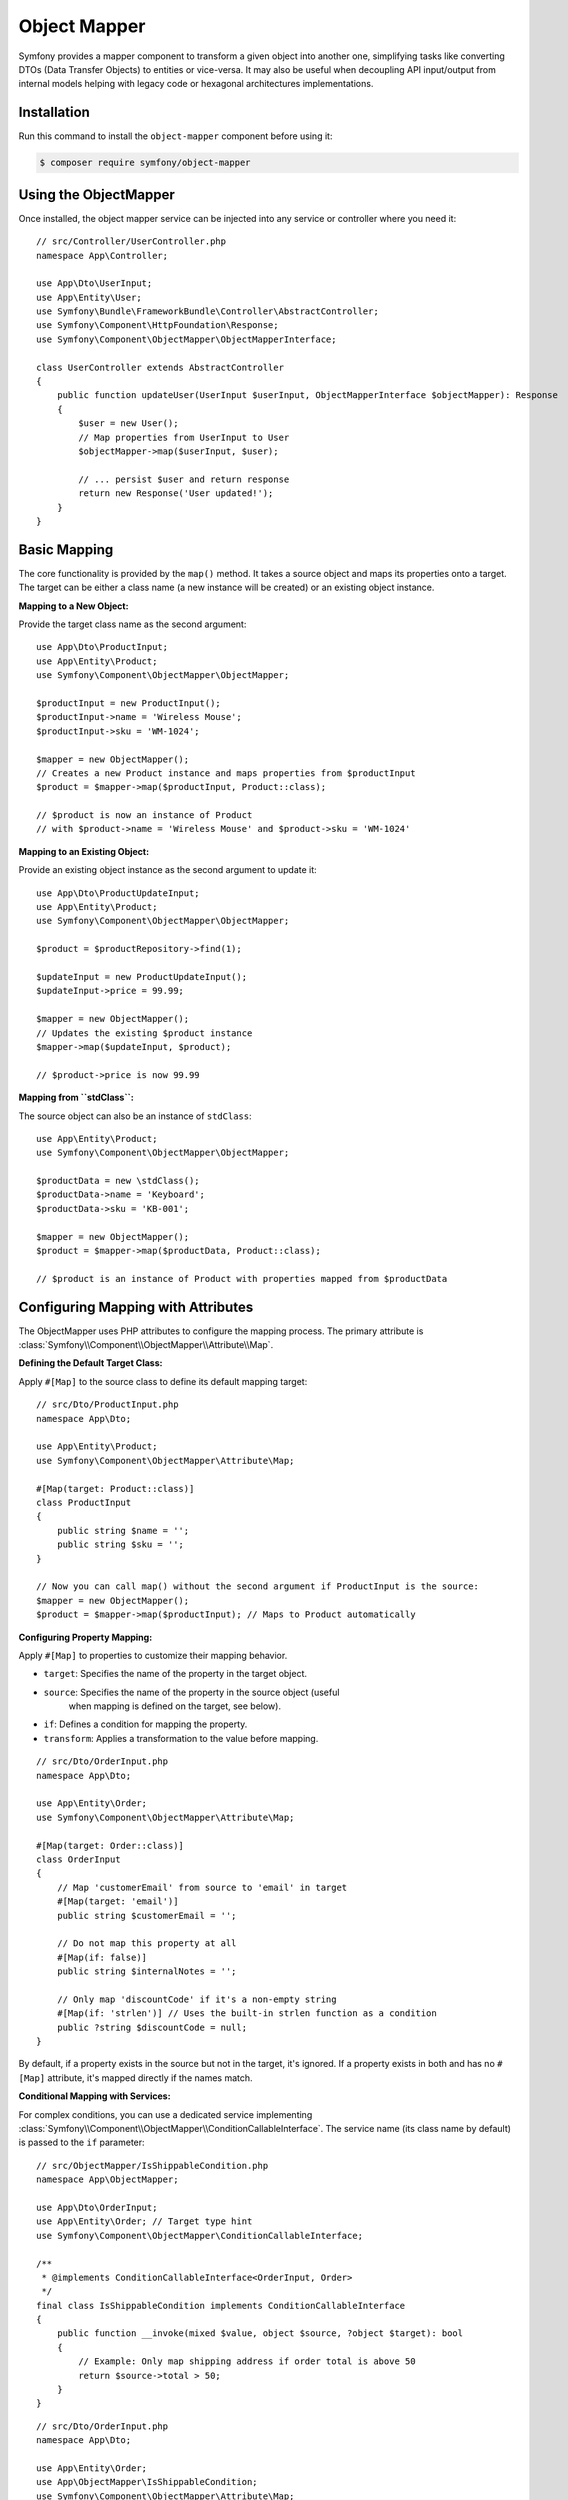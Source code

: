 Object Mapper
=============

Symfony provides a mapper component to transform a given object into another one,
simplifying tasks like converting DTOs (Data Transfer Objects) to entities or
vice-versa. It may also be useful when decoupling API input/output from internal
models helping with legacy code or hexagonal architectures implementations.

.. versionadded:: 7.2

    The ObjectMapper component is experimental. Experimental features are not
    covered by the backward compatibility promise.

Installation
------------

Run this command to install the ``object-mapper`` component before using it:

.. code-block:: terminal

    $ composer require symfony/object-mapper

Using the ObjectMapper
----------------------

Once installed, the object mapper service can be injected into any service or
controller where you need it:

::

    // src/Controller/UserController.php
    namespace App\Controller;

    use App\Dto\UserInput;
    use App\Entity\User;
    use Symfony\Bundle\FrameworkBundle\Controller\AbstractController;
    use Symfony\Component\HttpFoundation\Response;
    use Symfony\Component\ObjectMapper\ObjectMapperInterface;

    class UserController extends AbstractController
    {
        public function updateUser(UserInput $userInput, ObjectMapperInterface $objectMapper): Response
        {
            $user = new User();
            // Map properties from UserInput to User
            $objectMapper->map($userInput, $user);

            // ... persist $user and return response
            return new Response('User updated!');
        }
    }

Basic Mapping
-------------

The core functionality is provided by the ``map()`` method. It takes a source
object and maps its properties onto a target. The target can be either a
class name (a new instance will be created) or an existing object instance.

**Mapping to a New Object:**

Provide the target class name as the second argument:

::

    use App\Dto\ProductInput;
    use App\Entity\Product;
    use Symfony\Component\ObjectMapper\ObjectMapper;

    $productInput = new ProductInput();
    $productInput->name = 'Wireless Mouse';
    $productInput->sku = 'WM-1024';

    $mapper = new ObjectMapper();
    // Creates a new Product instance and maps properties from $productInput
    $product = $mapper->map($productInput, Product::class);

    // $product is now an instance of Product
    // with $product->name = 'Wireless Mouse' and $product->sku = 'WM-1024'

**Mapping to an Existing Object:**

Provide an existing object instance as the second argument to update it:

::

    use App\Dto\ProductUpdateInput;
    use App\Entity\Product;
    use Symfony\Component\ObjectMapper\ObjectMapper;

    $product = $productRepository->find(1);

    $updateInput = new ProductUpdateInput();
    $updateInput->price = 99.99;

    $mapper = new ObjectMapper();
    // Updates the existing $product instance
    $mapper->map($updateInput, $product);

    // $product->price is now 99.99

**Mapping from ``stdClass``:**

The source object can also be an instance of ``stdClass``:

::

    use App\Entity\Product;
    use Symfony\Component\ObjectMapper\ObjectMapper;

    $productData = new \stdClass();
    $productData->name = 'Keyboard';
    $productData->sku = 'KB-001';

    $mapper = new ObjectMapper();
    $product = $mapper->map($productData, Product::class);

    // $product is an instance of Product with properties mapped from $productData

Configuring Mapping with Attributes
-----------------------------------

The ObjectMapper uses PHP attributes to configure the mapping process. The
primary attribute is :class:`Symfony\\Component\\ObjectMapper\\Attribute\\Map`.

**Defining the Default Target Class:**

Apply ``#[Map]`` to the source class to define its default mapping target:

::

    // src/Dto/ProductInput.php
    namespace App\Dto;

    use App\Entity\Product;
    use Symfony\Component\ObjectMapper\Attribute\Map;

    #[Map(target: Product::class)]
    class ProductInput
    {
        public string $name = '';
        public string $sku = '';
    }

    // Now you can call map() without the second argument if ProductInput is the source:
    $mapper = new ObjectMapper();
    $product = $mapper->map($productInput); // Maps to Product automatically

**Configuring Property Mapping:**

Apply ``#[Map]`` to properties to customize their mapping behavior.

* ``target``: Specifies the name of the property in the target object.
* ``source``: Specifies the name of the property in the source object (useful
    when mapping is defined on the target, see below).
* ``if``: Defines a condition for mapping the property.
* ``transform``: Applies a transformation to the value before mapping.

::

    // src/Dto/OrderInput.php
    namespace App\Dto;

    use App\Entity\Order;
    use Symfony\Component\ObjectMapper\Attribute\Map;

    #[Map(target: Order::class)]
    class OrderInput
    {
        // Map 'customerEmail' from source to 'email' in target
        #[Map(target: 'email')]
        public string $customerEmail = '';

        // Do not map this property at all
        #[Map(if: false)]
        public string $internalNotes = '';

        // Only map 'discountCode' if it's a non-empty string
        #[Map(if: 'strlen')] // Uses the built-in strlen function as a condition
        public ?string $discountCode = null;
    }

By default, if a property exists in the source but not in the target, it's
ignored. If a property exists in both and has no ``#[Map]`` attribute, it's
mapped directly if the names match.

**Conditional Mapping with Services:**

For complex conditions, you can use a dedicated service implementing
:class:`Symfony\\Component\\ObjectMapper\\ConditionCallableInterface`. The service
name (its class name by default) is passed to the ``if`` parameter:

::

    // src/ObjectMapper/IsShippableCondition.php
    namespace App\ObjectMapper;

    use App\Dto\OrderInput;
    use App\Entity\Order; // Target type hint
    use Symfony\Component\ObjectMapper\ConditionCallableInterface;

    /**
     * @implements ConditionCallableInterface<OrderInput, Order>
     */
    final class IsShippableCondition implements ConditionCallableInterface
    {
        public function __invoke(mixed $value, object $source, ?object $target): bool
        {
            // Example: Only map shipping address if order total is above 50
            return $source->total > 50;
        }
    }

::

    // src/Dto/OrderInput.php
    namespace App\Dto;

    use App\Entity\Order;
    use App\ObjectMapper\IsShippableCondition;
    use Symfony\Component\ObjectMapper\Attribute\Map;

    #[Map(target: Order::class)]
    class OrderInput
    {
        public float $total = 0.0;

        #[Map(if: IsShippableCondition::class)]
        public ?string $shippingAddress = null;
    }

For this to work, ``IsShippableCondition`` must be registered as a service.

.. _object_mapper-conditional-property-target:

**Conditional Property Mapping based on Target:**

When a source class can be mapped to multiple target classes, you might want
to map a specific property only when mapping to a particular target. You can
achieve this using the :class:`Symfony\\Component\\ObjectMapper\\Condition\\TargetClass`
condition within the ``if`` parameter on a property's ``#[Map]`` attribute.

This is useful for creating different representations (e.g., public vs. admin)
from the same source object, offering an alternative to serialization groups.

::

    // src/Entity/User.php
    namespace App\Entity;

    use App\Dto\AdminUserProfile;
    use App\Dto\PublicUserProfile;
    use Symfony\Component\ObjectMapper\Attribute\Map;
    use Symfony\Component\ObjectMapper\Condition\TargetClass;

    // This User entity can be mapped to two different DTOs
    #[Map(target: PublicUserProfile::class)]
    #[Map(target: AdminUserProfile::class)]
    class User
    {
        // Map 'lastLoginIp' to 'ipAddress' ONLY when the target is AdminUserProfile
        #[Map(target: 'ipAddress', if: new TargetClass(AdminUserProfile::class))]
        public ?string $lastLoginIp = '192.168.1.100';

        // Map 'registrationDate' to 'memberSince' for both targets
        #[Map(target: 'memberSince')]
        public \DateTimeImmutable $registrationDate;

        public function __construct() {
            $this->registrationDate = new \DateTimeImmutable();
        }
    }

    // src/Dto/PublicUserProfile.php
    namespace App\Dto;
    class PublicUserProfile {
        public \DateTimeImmutable $memberSince;
        // No $ipAddress property here
    }

    // src/Dto/AdminUserProfile.php
    namespace App\Dto;
    class AdminUserProfile {
        public \DateTimeImmutable $memberSince;
        public ?string $ipAddress = null; // Mapped from lastLoginIp
    }

    // Usage:
    $user = new User();
    $mapper = new ObjectMapper();

    $publicProfile = $mapper->map($user, PublicUserProfile::class);
    // No IP address available

    $adminProfile = $mapper->map($user, AdminUserProfile::class);
    // $adminProfile->ipAddress = '192.168.1.100'

Transforming Values
-------------------

Use the ``transform`` option within ``#[Map]`` to modify a value before it's
assigned to the target property. The value can be a callable (like a built-in
PHP function name, a static method, or an anonymous function) or a service
implementing :class:`Symfony\\Component\\ObjectMapper\\TransformCallableInterface`.

**Using Callables:**

::

    // src/Dto/ProductInput.php
    namespace App\Dto;

    use App\Entity\Product;
    use App\Util\PriceFormatter;
    use Symfony\Component\ObjectMapper\Attribute\Map;

    #[Map(target: Product::class)]
    class ProductInput
    {
        // Use a static method from another class for formatting
        #[Map(target: 'displayPrice', transform: [PriceFormatter::class, 'format'])]
        public float $price = 0.0;

        // Can also use simple built-ins
        #[Map(transform: 'intval')]
        public string $stockLevel = '100';
    }

::

    // src/Util/PriceFormatter.php
    namespace App\Util;
    class PriceFormatter {
        public static function format(float $value, object $source): string {
            return number_format($value, 2, '.', '');
        }
    }

**Using Transformer Services:**

Similar to conditions, complex transformations can be encapsulated in services
implementing :class:`Symfony\\Component\\ObjectMapper\\TransformCallableInterface`.

::

    // src/ObjectMapper/FullNameTransformer.php
    namespace App\ObjectMapper;

    use App\Dto\UserInput;
    use App\Entity\User;
    use Symfony\Component\ObjectMapper\TransformCallableInterface;

    /**
     * @implements TransformCallableInterface<UserInput, User>
     */
    final class FullNameTransformer implements TransformCallableInterface
    {
        public function __invoke(mixed $value, object $source, ?object $target): mixed
        {
            return trim($source->firstName . ' ' . $source->lastName);
        }
    }

::

    // src/Dto/UserInput.php
    namespace App\Dto;

    use App\Entity\User;
    use App\ObjectMapper\FullNameTransformer;
    use Symfony\Component\ObjectMapper\Attribute\Map;

    #[Map(target: User::class)]
    class UserInput
    {
        // This property's value will be generated by the transformer
        #[Map(target: 'fullName', transform: FullNameTransformer::class)]
        public string $firstName = '';

        public string $lastName = '';
    }

**Class-Level Transformation:**

You can apply a ``transform`` callable at the class level. This callable is
executed *after* the target object is initially created (if the target is a
class name we use ``newInstanceWithoutConstructor``) but *before* properties
are mapped. Its responsibility is often to return a correctly initialized
instance, potentially replacing the one created by the mapper.
The returned value *must* be an object of the target type or else an
exception will be thrown.

::

    // src/Dto/LegacyUserData.php
    namespace App\Dto;

    use App\Entity\User;
    use Symfony\Component\ObjectMapper\Attribute\Map;

    // Use a static factory method on the target User class for instantiation
    #[Map(target: User::class, transform: [User::class, 'createFromLegacy'])]
    class LegacyUserData
    {
        public int $userId = 0;
        public string $name = '';
    }

::

    // src/Entity/User.php
    namespace App\Entity;
    class User {
        public string $name = '';
        private int $legacyId = 0;

        private function __construct() {} // Private constructor

        public static function createFromLegacy(mixed $value, object $source): self
        {
            // $value is the initially created (empty) User object
            // $source is the LegacyUserData object
            $user = new self();
            $user->legacyId = $source->userId;
            // Property mapping will happen *after* this method returns $user
            return $user;
        }
    }

Mapping Multiple Targets
------------------------

A source class can be configured to map to multiple different target classes.
Apply the ``#[Map]`` attribute multiple times at the class level, typically
using the ``if`` condition to determine which target is appropriate based on the
source object's state or other logic.

::

    // src/Dto/EventInput.php
    namespace App\Dto;

    use App\Entity\OnlineEvent;
    use App\Entity\PhysicalEvent;
    use Symfony\Component\ObjectMapper\Attribute\Map;

    #[Map(target: OnlineEvent::class, if: [self::class, 'isOnline'])]
    #[Map(target: PhysicalEvent::class, if: [self::class, 'isPhysical'])]
    class EventInput
    {
        public string $type = 'online'; // e.g., 'online' or 'physical'
        public string $title = '';

        /**
         * In class-level conditions, $value is null.
         */
        public static function isOnline(?mixed $value, object $source): bool
        {
            return $source->type === 'online';
        }

        public static function isPhysical(?mixed $value, object $source): bool
        {
            return $source->type === 'physical';
        }
    }

    // src/Entity/OnlineEvent.php / PhysicalEvent.php ...

    // Usage:
    $eventInput = new EventInput();
    $eventInput->type = 'physical';
    $mapper = new ObjectMapper();
    $event = $mapper->map($eventInput); // Automatically maps to PhysicalEvent

Mapping Based on Target Properties (Source Mapping)
---------------------------------------------------

Sometimes, it's more convenient to define the mapping on the *target* class,
specifying where its properties should come from in the *source* class. This is
done using the ``source`` parameter within the ``#[Map]`` attribute on the target's
properties.

Note that if both the ``source`` and the ``target`` classes define the ``#[Map]``
attribute, the ``source`` takes precedence.

::

    // src/Api/Payload.php - Represents data from an external API
    namespace App\Api;
    class Payload
    {
        public string $product_name = ''; // Source property name uses snake_case
        public float $price_amount = 0.0;
    }

::

    // src/Entity/Product.php - Our application's entity
    namespace App\Entity;

    use App\Api\Payload;
    use Symfony\Component\ObjectMapper\Attribute\Map;

    // Define that Product can be mapped *from* Payload
    #[Map(source: Payload::class)]
    class Product
    {
        // Define where 'name' should get its value from in the Payload source
        #[Map(source: 'product_name')]
        public string $name = ''; // Target property uses camelCase

        // Define where 'price' should get its value from
        #[Map(source: 'price_amount')]
        public float $price = 0.0;
    }

    // Usage:
    $payload = new Payload();
    $payload->product_name = 'Super Widget';
    $payload->price_amount = 123.45;

    $mapper = new ObjectMapper();
    // Map *from* the payload *to* the Product class
    $product = $mapper->map($payload, Product::class);

    // $product->name = 'Super Widget'
    // $product->price = 123.45

When using ``source`` mapping, the ``ObjectMapper`` detects this configuration if
the source object itself doesn't have ``#[Map]`` attributes pointing outwards. It
then reads the ``#[Map(source: ...)]`` attributes from the target class instead.

Handling Recursion
------------------

The ObjectMapper automatically handles recursive relationships. If an object graph
contains cycles (e.g., a ``User`` has a ``manager`` which is another ``User``,
who might manage the first user), the mapper will reuse the already mapped target
instances to avoid infinite loops.

::

    // src/Entity/User.php
    namespace App\Entity;
    use App\Dto\UserDto;
    use Symfony\Component\ObjectMapper\Attribute\Map;

    #[Map(target: UserDto::class)]
    class User {
        public string $name = '';
        public ?User $manager = null;
    }

::

    // src/Dto/UserDto.php
    namespace App\Dto;
    use Symfony\Component\ObjectMapper\Attribute\Map;

    #[Map(source: \App\Entity\User::class)] // Can also define mapping here
    class UserDto {
        public string $name = '';
        public ?UserDto $manager = null;
    }

    // Usage:
    $manager = new User();
    $manager->name = 'Alice';
    $employee = new User();
    $employee->name = 'Bob';
    $employee->manager = $manager;
    // Manager's manager is the employee:
    $manager->manager = $employee;

    $mapper = new ObjectMapper();
    $employeeDto = $mapper->map($employee, UserDto::class);

    // Recursion is handled correctly:
    // $employeeDto->name === 'Bob'
    // $employeeDto->manager->name === 'Alice'
    // $employeeDto->manager->manager === $employeeDto

Custom Mapping Logic (MapStruct-like Approach)
----------------------------------------------

For very complex mapping scenarios or if you prefer separating mapping rules from
your DTOs/Entities, you can implement a custom mapping strategy using the
:class:`Symfony\\Component\\ObjectMapper\\Metadata\\ObjectMapperMetadataFactoryInterface`.
This allows defining mapping rules within dedicated "mapper" services, similar
to the approach used by libraries like MapStruct in the Java ecosystem.

First, create your custom metadata factory. The following example reads mapping
rules defined via ``#[Map]`` attributes on a dedicated mapper *service* class,
specifically on its ``map`` method for property mappings and on the class itself
for the source-to-target relationship:

::

    namespace App\ObjectMapper\Metadata;

    use Symfony\Component\ObjectMapper\Attribute\Map;
    use Symfony\Component\ObjectMapper\Metadata\Mapping;
    use Symfony\Component\ObjectMapper\Metadata\ObjectMapperMetadataFactoryInterface;
    use Symfony\Component\ObjectMapper\ObjectMapperInterface;

    /**
     * A Metadata factory that implements basics similar to MapStruct.
     * Reads mapping configuration from attributes on a dedicated mapper service.
     */
    final class MapStructMapperMetadataFactory implements ObjectMapperMetadataFactoryInterface
    {
        /**
         * @param class-string<ObjectMapperInterface> $mapperClass The FQCN of the mapper service class
         */
        public function __construct(private readonly string $mapperClass)
        {
            if (!is_a($this->mapperClass, ObjectMapperInterface::class, true)) {
                throw new \RuntimeException(sprintf('Mapper class "%s" must implement "%s".', $this->mapperClass, ObjectMapperInterface::class));
            }
        }

        public function create(object $object, ?string $property = null, array $context = []): array
        {
            try {
                $refl = new \ReflectionClass($this->mapperClass);
            } catch (\ReflectionException $e) {
                throw new \RuntimeException("Failed to reflect mapper class: " . $e->getMessage(), 0, $e);
            }

            $mapConfigs = [];
            $sourceIdentifier = $property ?? $object::class;

            // Read attributes from the map method (for property mapping) or the class (for class mapping)
            $attributesSource = $property ? $refl->getMethod('map') : $refl;
            foreach ($attributesSource->getAttributes(Map::class, \ReflectionAttribute::IS_INSTANCEOF) as $attribute) {
                $map = $attribute->newInstance();

                // Check if the attribute's source matches the current property or source class
                if ($map->source === $sourceIdentifier) {
                    $mapConfigs[] = new Mapping($map->target, $map->source, $map->if, $map->transform);
                }
            }

            // If it's a property lookup and no specific mapping was found, map to the same property
            if ($property && empty($mapConfigs)) {
                $mapConfigs[] = new Mapping(target: $property, source: $property);
            }

            return $mapConfigs;
        }
    }

Next, define your mapper service class. This class implements
``ObjectMapperInterface`` but typically delegates the actual mapping back to a
standard ``ObjectMapper`` instance configured with the custom metadata factory.
Mapping rules are defined using ``#[Map]`` attributes on this class and its
``map`` method:

::

    namespace App\ObjectMapper;

    use App\Dto\LegacyUser;
    use App\Dto\UserDto;
    use App\ObjectMapper\Metadata\MapStructMapperMetadataFactory;
    use Symfony\Component\ObjectMapper\Attribute\Map;
    use Symfony\Component\ObjectMapper\ObjectMapper;
    use Symfony\Component\ObjectMapper\ObjectMapperInterface;

    // Define the source-to-target mapping at the class level
    #[Map(source: LegacyUser::class, target: UserDto::class)]
    class LegacyUserMapper implements ObjectMapperInterface
    {
        private readonly ObjectMapperInterface $objectMapper;

        // Inject the standard ObjectMapper or necessary dependencies
        public function __construct(?ObjectMapperInterface $objectMapper = null)
        {
            // Create an ObjectMapper instance configured with *this* mapper's rules
            $metadataFactory = new MapStructMapperMetadataFactory(self::class);
            $this->objectMapper = $objectMapper ?? new ObjectMapper($metadataFactory);
        }

        // Define property-specific mapping rules on the map method
        #[Map(source: 'fullName', target: 'name')] // Map LegacyUser::fullName to UserDto::name
        #[Map(source: 'creationTimestamp', target: 'registeredAt', transform: [\DateTimeImmutable::class, 'createFromFormat'])]
        #[Map(source: 'status', if: false)] // Ignore the 'status' property from LegacyUser
        public function map(object $source, object|string|null $target = null): object
        {
            // Delegate the actual mapping to the configured ObjectMapper
            return $this->objectMapper->map($source, $target);
        }
    }

Finally, use your custom mapper service:

::

    use App\Dto\LegacyUser;
    use App\ObjectMapper\LegacyUserMapper;

    $legacyUser = new LegacyUser();
    $legacyUser->fullName = 'Jane Doe';
    $legacyUser->status = 'active'; // This will be ignored

    // Instantiate your custom mapper service
    $mapperService = new LegacyUserMapper();

    // Use the map method of your service
    $userDto = $mapperService->map($legacyUser); // Target (UserDto) is inferred from #[Map] on LegacyUserMapper

This approach keeps mapping logic centralized within dedicated services, which
can be beneficial for complex applications or when adhering to specific architectural
patterns.

Advanced Configuration
----------------------

The ``ObjectMapper`` constructor accepts optional arguments for further customization:

* ``ObjectMapperMetadataFactoryInterface $metadataFactory``: Allows providing a custom metadata factory, as shown in the MapStruct example. Defaults to :class:`Symfony\\Component\\ObjectMapper\\Metadata\\ReflectionObjectMapperMetadataFactory`, which reads ``#[Map]`` attributes directly from source/target classes.
* ``?PropertyAccessorInterface $propertyAccessor``: An instance of the PropertyAccess component to customize how properties are read from the source and written to the target. Useful for accessing private properties or using getters/setters.
* ``?ContainerInterface $transformCallableLocator``: A PSR-11 container (service locator) used to resolve service IDs provided in the ``transform`` option of ``#[Map]``.
* ``?ContainerInterface $conditionCallableLocator``: A PSR-11 container used to resolve service IDs provided in the ``if`` option of ``#[Map]``.

When using the ``ObjectMapperInterface`` service provided by the Symfony framework,
these dependencies (like the property accessor and service locators for callables)
are typically configured automatically via the service container.
